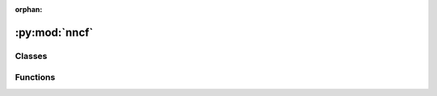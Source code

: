 :orphan:

:py:mod:`nncf`
==============

.. py:module:: nncf



Classes
~~~~~~~

.. autoapisummary::

   nncf.NNCFConfig
   nncf.Dataset
   nncf.DropType
   nncf.ModelType
   nncf.TargetDevice
   nncf.QuantizationPreset
   nncf.IgnoredScope



Functions
~~~~~~~~~

.. autoapisummary::

   nncf.quantize
   nncf.quantize_with_accuracy_control



.. py:class:: NNCFConfig(*args, **kwargs)

   Bases: :py:obj:`dict`

   A regular dictionary object extended with some utility functions.

   .. py:method:: from_dict(nncf_dict)
      :classmethod:

      Load NNCF config from dict;
      The dict must contain only json supported primitives.


   .. py:method:: get_redefinable_global_param_value_for_algo(param_name, algo_name)

      Some parameters can be specified both on the global NNCF config .json level (so that they apply
      to all algos), and at the same time overridden in the algorithm-specific section of the .json.
      This function returns the value that should apply for a given algorithm name, considering the
      exact format of this config.

      :param param_name: The name of a parameter in the .json specification of the NNCFConfig, that may
        be present either at the top-most level of the .json, or at the top level of the algorithm-specific
        subdict.
      :param algo_name: The name of the algorithm (among the allowed algorithm names in the .json) for which
        the resolution of the redefinable parameter should occur.
      :return: The value of the parameter that should be applied for the algo specified by `algo_name`.



.. py:class:: Dataset(data_source, transform_func = None)

   Bases: :py:obj:`Generic`\ [\ :py:obj:`DataItem`\ , :py:obj:`ModelInput`\ ]

   The `nncf.Dataset` class defines the interface by which compression algorithms
   retrieve data items from the passed data source object. These data items are used
   for different purposes, for example, model inference and model validation. It depends
   on the compression algorithm.

   If the data item has been returned from the data source per iteration and it cannot be
   used as input for model inference, the transformation function is used to extract the
   model's input from this data item. For example, in supervised learning, the data item
   usually contains both examples and labels. So transformation function should extract
   the examples from the data item.

   .. py:method:: get_data(indices = None)

      Returns the iterable object that contains selected data items from the data source as-is.

      :param indices: The zero-based indices of data items that should be selected from
          the data source. The indices should be sorted in ascending order. If indices are
          not passed all data items are selected from the data source.
      :return: The iterable object that contains selected data items from the data source as-is.


   .. py:method:: get_inference_data(indices = None)

      Returns the iterable object that contains selected data items from the data source, for which
      the transformation function was applied. The item, which was returned per iteration from this
      iterable, can be used as the model's input for model inference.

      :param indices: The zero-based indices of data items that should be selected from
          the data source. The indices should be sorted in ascending order. If indices are
          not passed all data items are selected from the data source.
      :return: The iterable object that contains selected data items from the data source, for which
          the transformation function was applied.



.. py:class:: DropType

   Bases: :py:obj:`enum.Enum`

   Describes the accuracy drop type, which determines how the accuracy drop between
   the original model and the compressed model is calculated.

   :param ABSOLUTE: The accuracy drop is calculated as the absolute drop with respect
       to the results of the original model.
   :param RELATIVE: The accuracy drop is calculated relative to the results of
       the original model.


.. py:class:: ModelType

   Bases: :py:obj:`enum.Enum`

   Describes the model type the specificity of which will be taken into
   account during compression.

   :param TRANSFORMER: Transformer-based models
       (https://arxiv.org/pdf/1706.03762.pdf)


.. py:class:: TargetDevice

   Bases: :py:obj:`enum.Enum`

   Describes the target device the specificity of which will be taken
   into account while compressing in order to obtain the best performance
   for this type of device.


.. py:class:: QuantizationPreset

   Bases: :py:obj:`enum.Enum`

   Generic enumeration.

   Derive from this class to define new enumerations.


.. py:function:: quantize(model, calibration_dataset, preset = QuantizationPreset.PERFORMANCE, target_device = TargetDevice.ANY, subset_size = 300, fast_bias_correction = True, model_type = None, ignored_scope = None, advanced_parameters = None)

   Applies post-training quantization to the provided model.

   :param model: A model to be quantized.
   :type  model: TModel
   :param calibration_dataset: A representative dataset for the
       calibration process.
   :type  calibration_dataset: nncf.Dataset
   :param preset: A preset that controls the quantization mode
       (symmetric and asymmetric). It can take the following values:
       - `performance`: Symmetric quantization of weights and activations.
       - `mixed`: Symmetric quantization of weights and asymmetric
         quantization of activations.
   :type  preset: nncf.QuantizationPreset
   :param target_device: A target device the specificity of which will be taken
       into account while compressing in order to obtain the best performance
       for this type of device.
   :type  target_device: nncf.TargetDevice
   :param subset_size: Size of a subset to calculate activations
       statistics used for quantization.
   :param fast_bias_correction: Setting this option to `False` enables a different
       bias correction method which is more accurate, in general, and takes
       more time but requires less memory.
   :param model_type: Model type is needed to specify additional patterns
       in the model. Supported only `transformer` now.
   :type  model_type: Optional[nncf.ModelType]
   :param ignored_scope: An ignored scope that defined the list of model control
       flow graph nodes to be ignored during quantization.
   :type  ignored_scope: Optional[nncf.IgnoredScope]
   :param advanced_parameters: Advanced quantization parameters for
       fine-tuning the quantization algorithm.
   :return: The quantized model.
   :rtype: TModel


.. py:function:: quantize_with_accuracy_control(model, calibration_dataset, validation_dataset, validation_fn, max_drop = 0.01, drop_type = DropType.ABSOLUTE, preset = QuantizationPreset.PERFORMANCE, target_device = TargetDevice.ANY, subset_size = 300, fast_bias_correction = True, model_type = None, ignored_scope = None, advanced_quantization_parameters = None, advanced_accuracy_restorer_parameters = None)

   Applies post-training quantization algorithm with accuracy control to provided model.

   :param model: A model to be quantized.
   :type model: TModel
   :param calibration_dataset: A representative dataset for the calibration process.
   :type calibration_dataset: nncf.Dataset
   :param validation_dataset: A dataset for the validation process.
   :type validation_dataset: nncf.Dataset
   :param validation_fn: A validation function to validate the model. It should take
       two argumets:
       - `model`: model to be validate.
       - `validation_dataset`: dataset that provides data items to
             validate the provided model.
       The function should return the value of the metric with the following meaning:
       A higher value corresponds to better performance of the model.
   :param max_drop: The maximum accuracy drop that should be achieved after the quantization.
   :param drop_type: The accuracy drop type, which determines how the maximum accuracy
       drop between the original model and the compressed model is calculated.
   :param preset: A preset that controls the quantization mode.
   :type preset: nncf.QuantizationPreset
   :param target_device: A target device the specificity of which will be taken
       into account while compressing in order to obtain the best performance
       for this type of device.
   :type target_device: nncf.TargetDevice
   :param subset_size: Size of a subset to calculate activations
       statistics used for quantization.
   :param fast_bias_correction: Setting this option to `False` enables a different
       bias correction method which is more accurate, in general, and takes
       more time but requires less memory.
   :param model_type: Model type is needed to specify additional patterns
       in the model. Supported only `transformer` now.
   :type model_type: nncf.ModelType
   :param ignored_scope: An ignored scope that defined the list of model control
       flow graph nodes to be ignored during quantization.
   :type ignored_scope: nncf.IgnoredScope
   :param advanced_quantization_parameters: Advanced quantization parameters for
       fine-tuning the quantization algorithm.
   :param advanced_accuracy_restorer_parameters: Advanced parameters for fine-tuning
       the accuracy restorer algorithm.
   :return: The quantized model.
   :rtype: TModel


.. py:class:: IgnoredScope

   Dataclass that contains description of the ignored scope.

   The ignored scope defines model sub-graphs that should be excluded from
   the compression process such as quantization, pruning and etc.

   Examples:

   ``
   import nncf

   # Exclude by node name:
   node_names = ['node_1', 'node_2', 'node_3']
   ignored_scope = nncf.IgnoredScope(names=node_names)

   # Exclude using regular expressions:
   patterns = ['node_\d']
   ignored_scope = nncf.IgnoredScope(patterns=patterns)

   # Exclude by operation type:

   # OpenVINO opset https://docs.openvino.ai/latest/openvino_docs_ops_opset.html
   operation_types = ['Multiply', 'GroupConvolution', 'Interpolate']
   ignored_scope = nncf.IgnoredScope(types=operation_types)

   # ONNX opset https://github.com/onnx/onnx/blob/main/docs/Operators.md
   operation_types = ['Mul', 'Conv', 'Resize']
   ignored_scope = nncf.IgnoredScope(types=operation_types)

   ...

   ``

   **Note** Operation types must be specified according to the model framework.

   :param names: List of ignored node names.
   :param patterns: List of regular expressions that define patterns for names of
       ignored nodes.
   :param types: List of ignored operation types.


